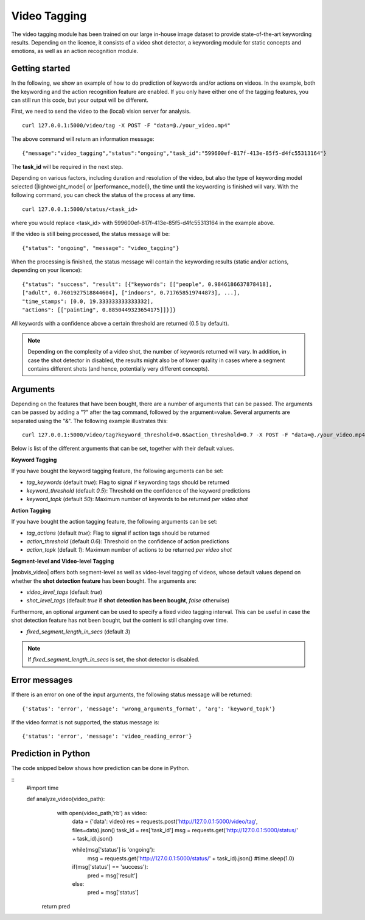 Video Tagging
==============
The video tagging module has been trained on our large in-house image dataset to provide state-of-the-art keywording results. Depending on the licence, it consists of a video shot detector, a keywording module for static concepts and emotions, as well as an action recognition module.

Getting started
---------------

In the following, we show an example of how to do prediction of keywords and/or actions on videos. In the example, both the keywording and the action recognition feature are enabled. If you only have either one of the tagging features, you can still run this code, but your output will be different.

First, we need to send the video to the (local) vision server for analysis.
::

  curl 127.0.0.1:5000/video/tag -X POST -F "data=@./your_video.mp4"

The above command will return an information message:
::

  {"message":"video_tagging","status":"ongoing","task_id":"599600ef-817f-413e-85f5-d4fc55313164"}

The **task_id** will be required in the next step.
  
Depending on various factors, including duration and resolution of the video, but also the type of keywording model selected (|lightweight_model| or |performance_model|), the time until the keywording is finished will vary. 
With the following command, you can check the status of the process at any time. 
::
  
  curl 127.0.0.1:5000/status/<task_id>
  
where you would replace <task_id> with 599600ef-817f-413e-85f5-d4fc55313164 in the example above. 

If the video is still being processed, the status message will be:
::
  
  {"status": "ongoing", "message": "video_tagging"}
  
When the processing is finished, the status message will contain the keywording results (static and/or actions, depending on your licence):
::
  
  {"status": "success", "result": [{"keywords": [["people", 0.9846186637878418], 
  ["adult", 0.7601927518844604], ["indoors", 0.717658519744873], ...], 
  "time_stamps": [0.0, 19.333333333333332], 
  "actions": [["painting", 0.8850449323654175]]}]}

All keywords with a confidence above a certain threshold are returned (0.5 by default).

.. note::
    
    Depending on the complexity of a video shot, the number of keywords returned will vary. In addition, in case the shot
    detector in disabled, the results might also be of lower quality in cases where a segment contains different shots (and hence, potentially very different concepts). 
    
    

Arguments
----------

Depending on the features that have been bought, there are a number of arguments that can be passed. The arguments can be passed by adding a "?" after the tag command, followed by the argument=value. Several arguments are separated using the "&". The following example illustrates this:
::
  
  curl 127.0.0.1:5000/video/tag?keyword_threshold=0.6&action_threshold=0.7 -X POST -F "data=@./your_video.mp4"
  
Below is list of the different arguments that can be set, together with their default values.

**Keyword Tagging**

If you have bought the keyword tagging feature, the following arguments can be set:

* *tag_keywords* (default *true*): Flag to signal if keywording tags should be returned
* *keyword_threshold* (default *0.5*): Threshold on the confidence of the keyword predictions
* *keyword_topk* (default *50*): Maximum number of keywords to be returned *per video shot*

**Action Tagging**

If you have bought the action tagging feature, the following arguments can be set:

* *tag_actions* (default *true*): Flag to signal if action tags should be returned
* *action_threshold* (default *0.6*): Threshold on the confidence of action predictions
* *action_topk* (default *1*): Maximum number of actions to be returned *per video shot*

**Segment-level and Video-level Tagging**

|mobvis_video| offers both segment-level as well as video-level tagging of videos, whose default values depend on whether the **shot detection feature** has been bought. The arguments are:

* *video_level_tags* (default *true*)
* *shot_level_tags* (default *true* if **shot detection has been bought**, *false* otherwise)

Furthermore, an optional argument can be used to specify a fixed video tagging interval. This can be useful in case the shot detection feature has not been bought, but the content is still changing over time.

* *fixed_segment_length_in_secs* (default *3*)

.. note::
  
  If *fixed_segment_length_in_secs* is set, the shot detector is disabled.


Error messages
---------------

If there is an error on one of the input arguments, the following status message will be returned:
::
  
  {'status': 'error', 'message': 'wrong_arguments_format', 'arg': 'keyword_topk'}
  
If the video format is not supported, the status message is:
::
  
  {'status': 'error', 'message': 'video_reading_error'}
  

Prediction in Python
---------------------

The code snipped below shows how prediction can be done in Python.

::
    #import time
    
    def analyze_video(video_path):
         with open(video_path,'rb') as video:
             data = {'data': video}
             res = requests.post('http://127.0.0.1:5000/video/tag', files=data).json()
             task_id = res['task_id']
             msg = requests.get('http://127.0.0.1:5000/status/' + task_id).json()
             
             while(msg['status'] is 'ongoing'):
                 msg = requests.get('http://127.0.0.1:5000/status/' + task_id).json()
                 #time.sleep(1.0)
                 
             if(msg['status'] == 'success'):
                pred = msg['result']
             else:
                pred = msg['status']
        
        return pred





  

